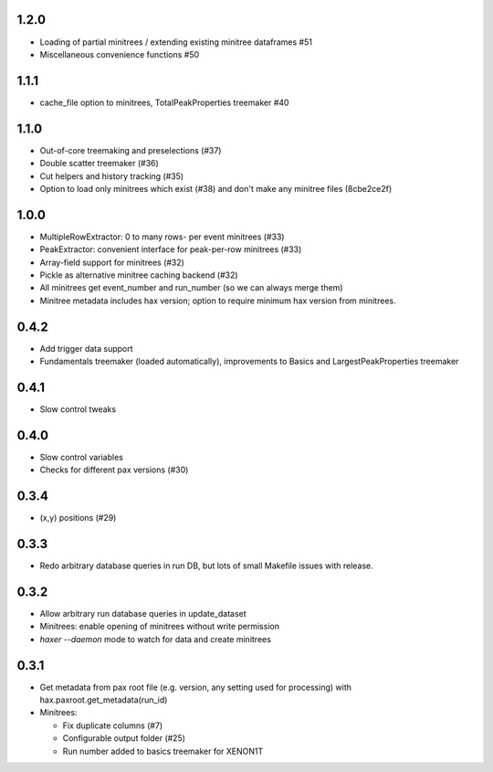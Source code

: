1.2.0
-----
* Loading of partial minitrees / extending existing minitree dataframes #51
* Miscellaneous convenience functions #50


1.1.1
-----
* cache_file option to minitrees, TotalPeakProperties treemaker #40


1.1.0
-----
* Out-of-core treemaking and preselections (#37)
* Double scatter treemaker (#36)
* Cut helpers and history tracking (#35)
* Option to load only minitrees which exist (#38) and don't make any minitree files (8cbe2ce2f)


1.0.0
-----
* MultipleRowExtractor: 0 to many rows- per event minitrees  (#33)
* PeakExtractor: convenient interface for peak-per-row minitrees (#33)
* Array-field support for minitrees (#32)
* Pickle as alternative minitree caching backend (#32)
* All minitrees get event_number and run_number (so we can always merge them)
* Minitree metadata includes hax version; option to require minimum hax version from minitrees.


0.4.2
-----
* Add trigger data support
* Fundamentals treemaker (loaded automatically), improvements to Basics and LargestPeakProperties treemaker


0.4.1
-----

* Slow control tweaks


0.4.0
-----

* Slow control variables
* Checks for different pax versions (#30)


0.3.4
-----

* (x,y) positions (#29)


0.3.3
-----

* Redo arbitrary database queries in run DB, but lots of small Makefile issues with release.


0.3.2
-----

* Allow arbitrary run database queries in update_dataset
* Minitrees: enable opening of minitrees without write permission
* `haxer --daemon` mode to watch for data and create minitrees


0.3.1
-----

- Get metadata from pax root file (e.g. version, any setting used for processing) with hax.paxroot.get_metadata(run_id)
- Minitrees:

  - Fix duplicate columns (#7)
  - Configurable output folder (#25)
  - Run number added to basics treemaker for XENON1T 
